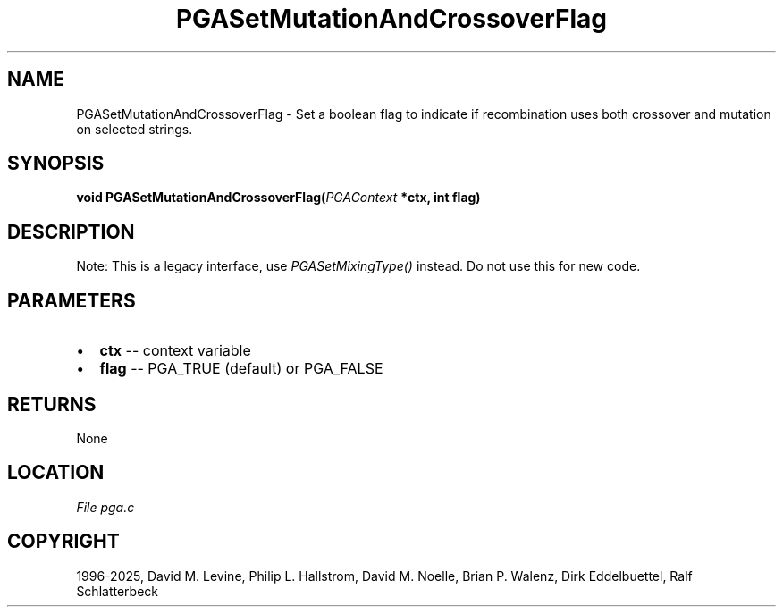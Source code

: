.\" Man page generated from reStructuredText.
.
.
.nr rst2man-indent-level 0
.
.de1 rstReportMargin
\\$1 \\n[an-margin]
level \\n[rst2man-indent-level]
level margin: \\n[rst2man-indent\\n[rst2man-indent-level]]
-
\\n[rst2man-indent0]
\\n[rst2man-indent1]
\\n[rst2man-indent2]
..
.de1 INDENT
.\" .rstReportMargin pre:
. RS \\$1
. nr rst2man-indent\\n[rst2man-indent-level] \\n[an-margin]
. nr rst2man-indent-level +1
.\" .rstReportMargin post:
..
.de UNINDENT
. RE
.\" indent \\n[an-margin]
.\" old: \\n[rst2man-indent\\n[rst2man-indent-level]]
.nr rst2man-indent-level -1
.\" new: \\n[rst2man-indent\\n[rst2man-indent-level]]
.in \\n[rst2man-indent\\n[rst2man-indent-level]]u
..
.TH "PGASetMutationAndCrossoverFlag" "3" "2025-04-19" "" "PGAPack"
.SH NAME
PGASetMutationAndCrossoverFlag \- Set a boolean flag to indicate if recombination uses both crossover and mutation on selected strings. 
.SH SYNOPSIS
.B void PGASetMutationAndCrossoverFlag(\fI\%PGAContext\fP *ctx, int flag) 
.sp
.SH DESCRIPTION
.sp
Note: This is a legacy interface, use \fI\%PGASetMixingType()\fP instead.
Do not use this for new code.

 
.SH PARAMETERS
.IP \(bu 2
\fBctx\fP \-\- context variable 
.IP \(bu 2
\fBflag\fP \-\- PGA_TRUE (default) or PGA_FALSE 
.SH RETURNS
None
.SH LOCATION
\fI\%File pga.c\fP
.SH COPYRIGHT
1996-2025, David M. Levine, Philip L. Hallstrom, David M. Noelle, Brian P. Walenz, Dirk Eddelbuettel, Ralf Schlatterbeck
.\" Generated by docutils manpage writer.
.
